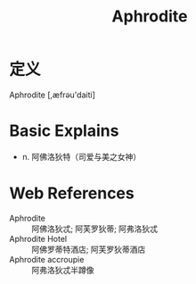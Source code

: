 #+title: Aphrodite
#+roam_tags:英语单词

* 定义
  
Aphrodite [,æfrəu'daiti]

* Basic Explains
- n. 阿佛洛狄特（司爱与美之女神）

* Web References
- Aphrodite :: 阿佛洛狄忒; 阿芙罗狄蒂; 阿弗洛狄忒
- Aphrodite Hotel :: 阿佛罗蒂特酒店; 阿芙罗狄蒂酒店
- Aphrodite accroupie :: 阿弗洛狄忒半蹲像
